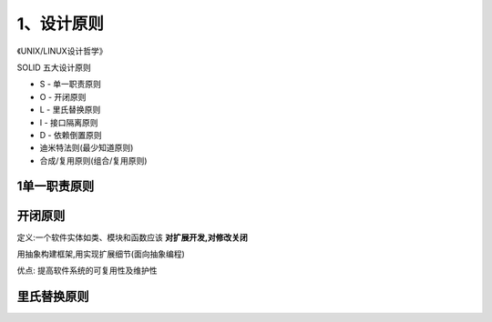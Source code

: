 ============
1、设计原则
============

《UNIX/LINUX设计哲学》

SOLID 五大设计原则

- S - 单一职责原则

- O - 开闭原则

- L - 里氏替换原则

- I - 接口隔离原则

- D - 依赖倒置原则

- 迪米特法则(最少知道原则)

- 合成/复用原则(组合/复用原则)


1单一职责原则
====================




开闭原则
====================

定义:一个软件实体如类、模块和函数应该 **对扩展开发,对修改关闭**

用抽象构建框架,用实现扩展细节(面向抽象编程)

优点: 提高软件系统的可复用性及维护性


里氏替换原则
========================





